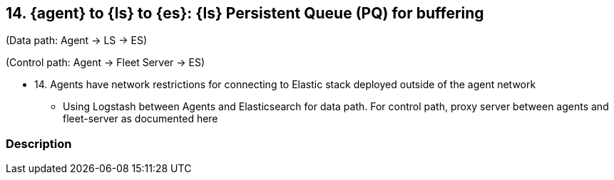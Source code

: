 == 14. {agent} to {ls} to {es}: {ls} Persistent Queue (PQ) for buffering

(Data path: Agent -> LS -> ES)

(Control path: Agent -> Fleet Server -> ES)

* 14. Agents have network restrictions for connecting to Elastic stack deployed outside of the agent network
** Using Logstash between Agents and Elasticsearch for data path. For control path, proxy server between agents and fleet-server as documented here


[discrete]
=== Description


